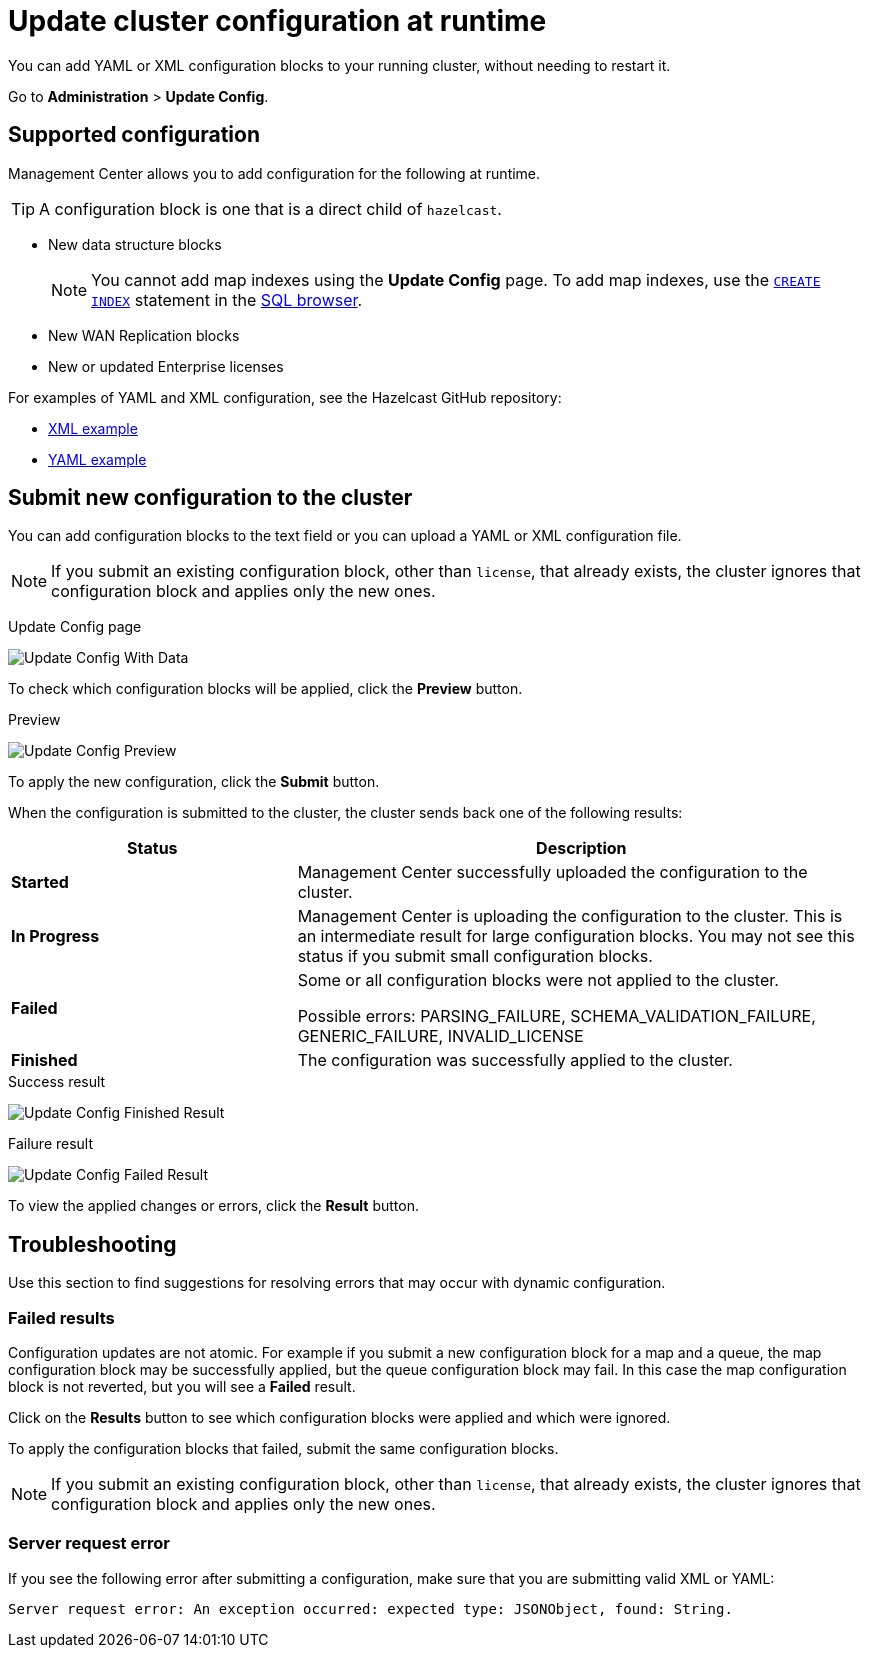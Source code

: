 = Update cluster configuration at runtime
:description: You can add YAML or XML configuration blocks to your running cluster, without needing to restart it.
:page-enterprise: true

{description}

Go to *Administration* > *Update Config*.

== Supported configuration

Management Center allows you to add configuration for the following at runtime.

TIP: A configuration block is one that is a direct child of `hazelcast`.

- New data structure blocks
+
NOTE: You cannot add map indexes using the *Update Config* page. To add map indexes, use the xref:{page-latest-supported-hazelcast}@hazelcast:sql:create-index.adoc[`CREATE INDEX`] statement in the xref:tools:sql-browser.adoc[SQL browser].

- New WAN Replication blocks

- New or updated Enterprise licenses

For examples of YAML and XML configuration, see the Hazelcast GitHub repository:

ifdef::snapshot[]
- link:https://github.com/hazelcast/hazelcast/blob/master/hazelcast/src/main/resources/hazelcast-full-example.xml[XML example]

- https://github.com/hazelcast/hazelcast/blob/master/hazelcast/src/main/resources/hazelcast-full-example.yaml[YAML example]
endif::[]
ifndef::snapshot[]
- link:https://github.com/hazelcast/hazelcast/tree/v{page-latest-supported-hazelcast}.0/hazelcast/src/main/resources/hazelcast-full-example.xml[XML example]

- link:https://github.com/hazelcast/hazelcast/tree/v{page-latest-supported-hazelcast}.0/hazelcast/src/main/resources/hazelcast-full-example.yaml[YAML example]
endif::[]

== Submit new configuration to the cluster 

You can add configuration blocks to the text field or you can upload a YAML or XML configuration file.

NOTE: If you submit an existing configuration block, other than `license`, 
that already exists, the cluster ignores that configuration block and applies only the new ones.

Update Config page

image:ROOT:UpdateConfigData.png[Update Config With Data]

To check which configuration blocks will be applied, click the *Preview* button.

Preview

image:ROOT:UpdateConfigPreview.png[Update Config Preview]

To apply the new configuration, click the *Submit* button.

When the configuration is submitted to the cluster, the cluster sends back one of the following results:

[cols="1s,2a"]
|===
|Status|Description

|Started
|Management Center successfully uploaded the configuration to the cluster.

|In Progress
|Management Center is uploading the configuration to the cluster. This is an intermediate result for large configuration blocks. You may not see this status if you submit small configuration blocks.

|Failed
|Some or all configuration blocks were not applied to the cluster.

Possible errors: PARSING_FAILURE, SCHEMA_VALIDATION_FAILURE, GENERIC_FAILURE, INVALID_LICENSE

|Finished
|The configuration was successfully applied to the cluster.
|===

.Success result
image:ROOT:UpdateConfigFinishedResult.png[Update Config Finished Result]

.Failure result
image:ROOT:UpdateConfigResult.png[Update Config Failed Result]

To view the applied changes or errors, click the *Result* button.

== Troubleshooting

Use this section to find suggestions for resolving errors that may occur with dynamic configuration.

=== Failed results

Configuration updates are not atomic. For example if you submit a new configuration block for a map and a queue, the map configuration block may be successfully applied, but the queue configuration block may fail. In this case the map configuration block is not reverted, but you will see a *Failed* result.

Click on the *Results* button to see which configuration blocks were applied and which were ignored.

To apply the configuration blocks that failed, submit the same configuration blocks.

NOTE: If you submit an existing configuration block, other than `license`, 
that already exists, the cluster ignores that configuration block and applies only the new ones.

=== Server request error

If you see the following error after submitting a configuration, make sure that you are submitting valid XML or YAML:

```
Server request error: An exception occurred: expected type: JSONObject, found: String.
```
